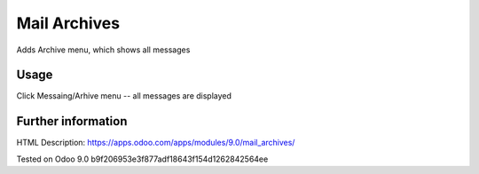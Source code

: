 Mail Archives
=============

Adds Archive menu, which shows all messages

Usage
-----
Click Messaing/Arhive menu -- all messages are displayed

Further information
-------------------

HTML Description: https://apps.odoo.com/apps/modules/9.0/mail_archives/

Tested on Odoo 9.0 b9f206953e3f877adf18643f154d1262842564ee